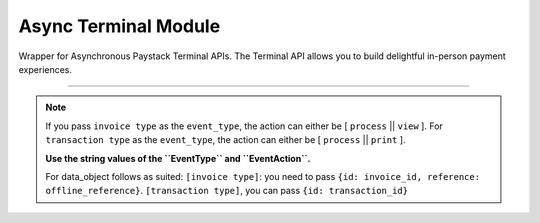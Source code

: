 ===========================================
Async Terminal Module
===========================================

.. :py:currentmodule:: paystackease.async_apis.aterminal

Wrapper for Asynchronous Paystack Terminal APIs. The Terminal API allows you to build delightful in-person payment experiences.

--------------

.. py:class:: AsyncTerminalClientAPI(secret_key: str = None)

    Bases: :py:class:`~paystackease.abase.AsyncPayStackBaseClientAPI`

    Paystack Terminal API Reference: `Terminal`_

    .. py:method:: async commission_terminal(serial_number: str)→ Response

        Activate debug device by linking it to your integration

        :param serial_number: serial number of the device to activate
        :type serial_number: str

        :return: The response from the API
        :rtype: Response object

    .. py:method:: async decommission_terminal(serial_number: str)→ Response

        Deactivate debug device by unlinking it from your integration

        :param serial_number: the serial number of the device to be deactivated
        :type serial_number: str

        :return: The response from the API
        :rtype: Response object

    .. py:method:: async fetch_event_status(terminal_id: str, event_id: str)→ Response

        Fetch details of a specific event status sent to the terminal

        :param terminal_id: terminal ID the event is sent to
        :type terminal_id: str
        :param event_id: event ID the event is sent to the terminal
        :type event_id: str

        :return: The response from the API
        :rtype: Response object

    .. py:method:: async fetch_terminal(terminal_id: str)→ Response

        Get details of a terminal

        :param terminal_id: The terminal id the event is sent to
        :type terminal_id: str

        :return: The response from the API
        :rtype: Response object

    .. py:method:: async fetch_terminal_status(terminal_id: str)→ Response

        Fetch the availability of a terminal before sending an event

        :param terminal_id: terminal id the event is sent to
        :type terminal_id: str

        :return: The response from the API
        :rtype: Response object

    .. py:method:: async list_terminals(per_page: int = 50, next_cursor: bool | None = True, previous_cursor: bool | None = True)→ Response

        List the Terminals available on your integration

        :param per_page: The number of terminal records per page. (default: 50)
        :type per_page: int, optional
        :param next_cursor: (default: True)
        :type next_cursor: bool, optional
        :param previous_cursor: (default: True)
        :type previous_cursor: bool, optional

        :return: The response from the API
        :rtype: Response object

    .. py:method:: async send_event(terminal_id: str, event_type: str, terminal_action: str, data_object: Dict[str, str])→ Response

        Send an event from your application to the Paystack Terminal

        :param terminal_id: The terminal id the event is sent to
        :type terminal_id: str
        :param event_type: The event type to send.
        :type event_type: str
        :param terminal_action: The action to perform on the terminal
        :type terminal_action: str
        :param data_object: parameters needed to perform the specified action.

        :return: The response from the API
        :rtype: Response object

    .. py:method:: async update_terminal(terminal_id: str, terminal_name: str, terminal_address: str)→ Response

        Update details of the terminal

        :param terminal_id: terminal id the event is sent to
        :type terminal_id: str
        :param terminal_name: terminal name
        :type terminal_name: str
        :param terminal_address: terminal address
        :type terminal_address: str

        :return: The response from the API
        :rtype: Response object

.. note::

    If you pass ``invoice type`` as the ``event_type``, the action can either be [ ``process`` || ``view`` ].
    For ``transaction type`` as the ``event_type``, the action can either be [ ``process`` || ``print`` ].

    **Use the string values of the ``EventType`` and ``EventAction``.**

    For data_object follows as suited: ``[invoice type]``: you need to pass ``{id: invoice_id, reference: offline_reference}``. ``[transaction type]``, you can pass ``{id: transaction_id}``


.. _Terminal: https://paystack.com/docs/api/terminal/
